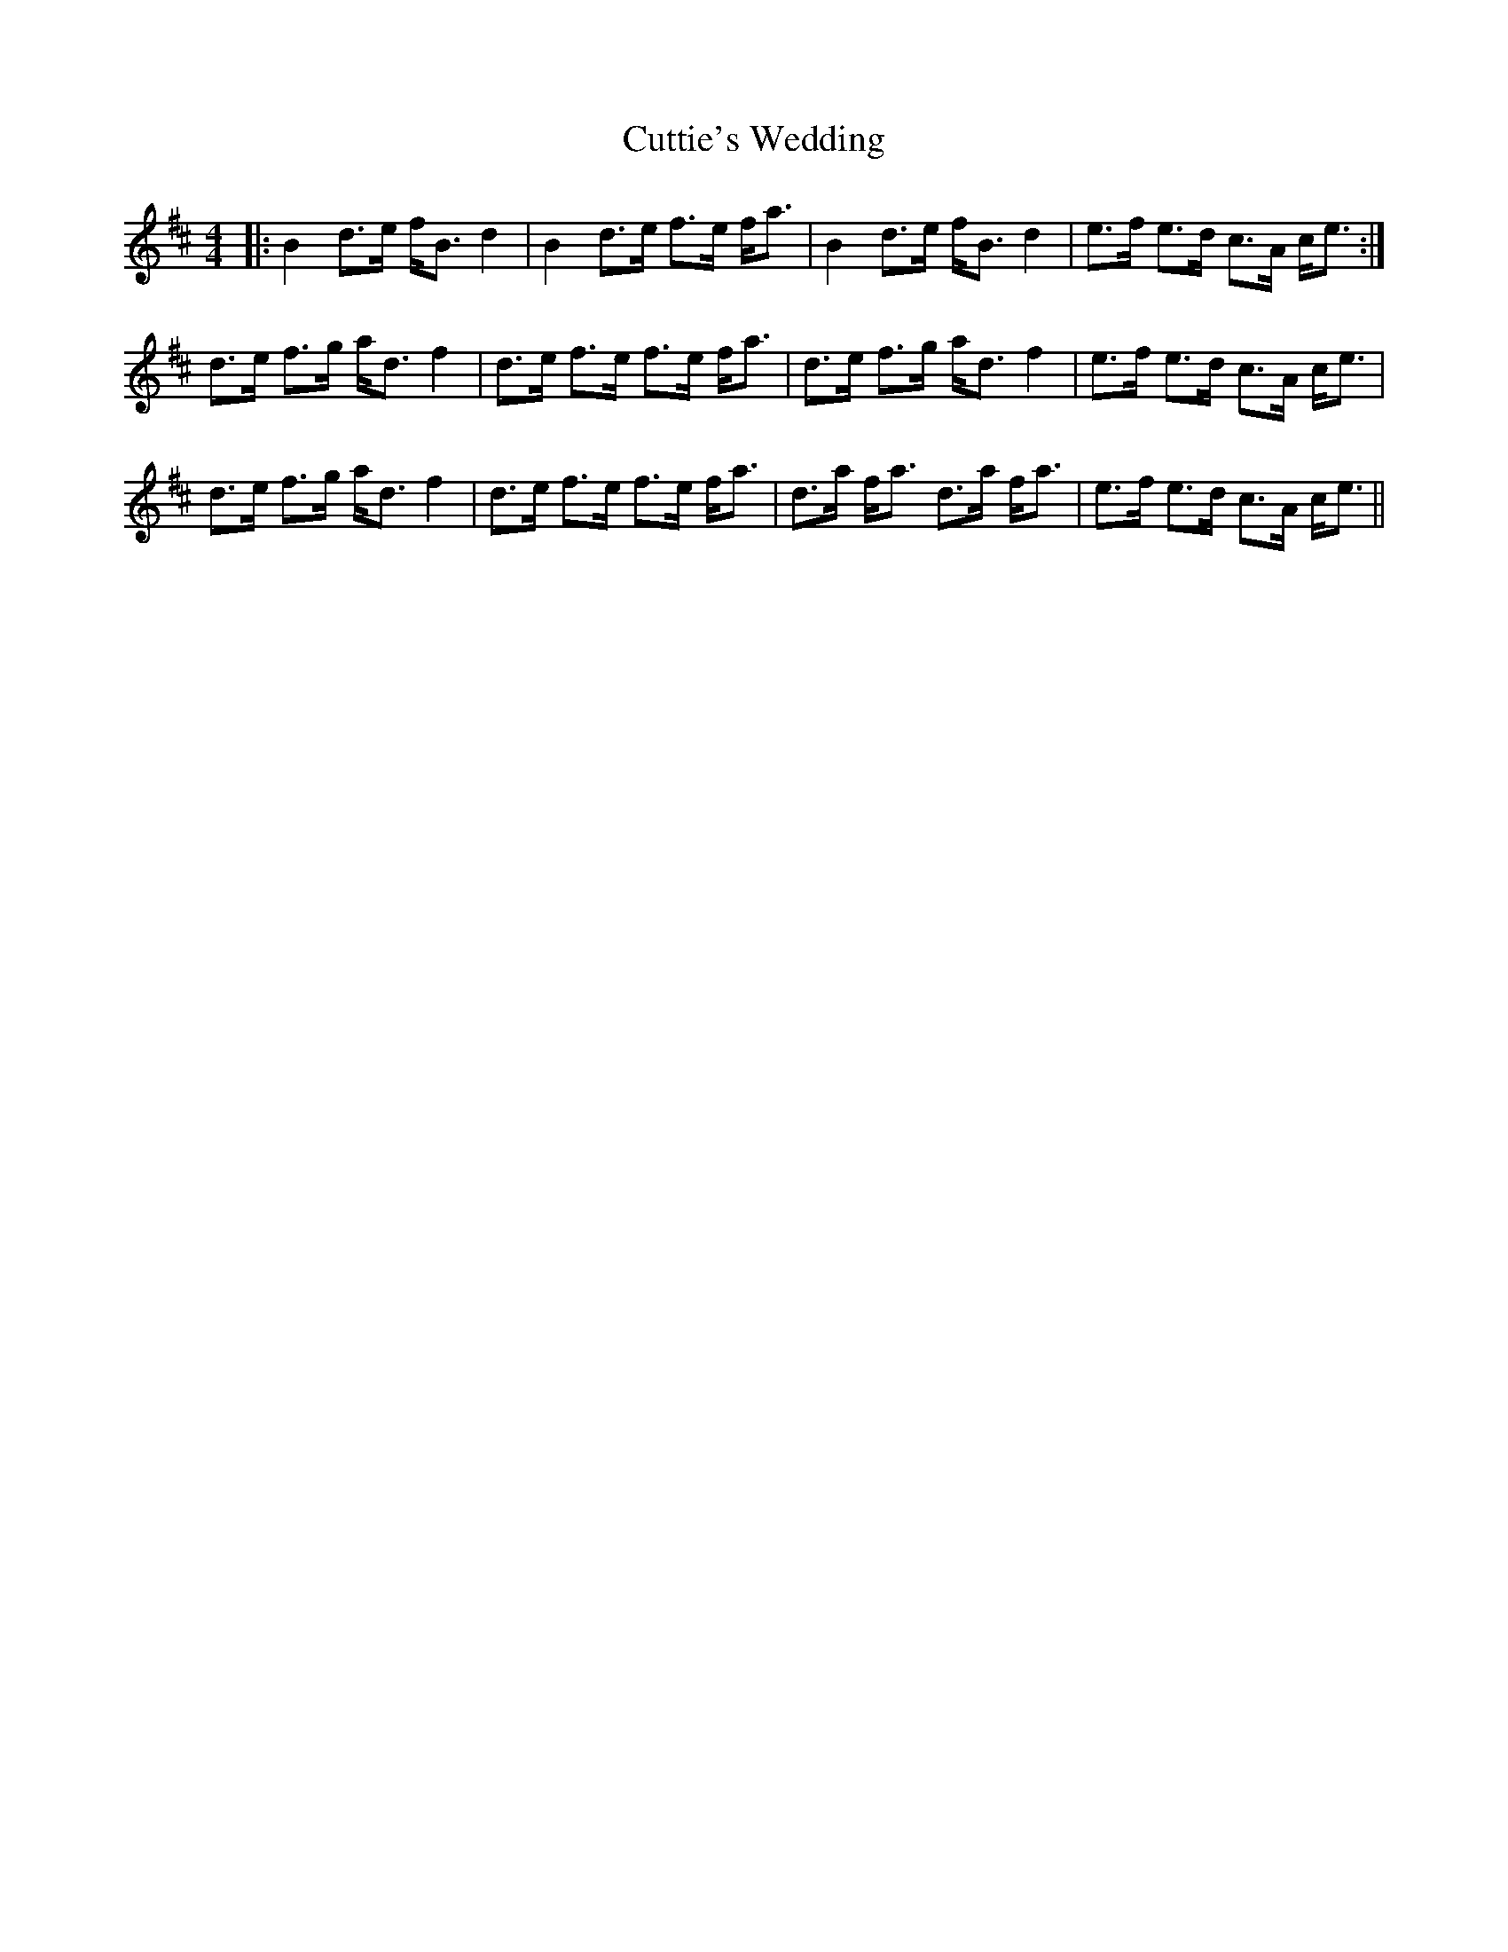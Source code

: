 X: 8963
T: Cuttie's Wedding
R: strathspey
M: 4/4
K: Bminor
|:B2 d>e f<B d2|B2 d>e f>e f<a|B2 d>e f<B d2|e>f e>d c>A c<e:|
d>e f>g a<d f2|d>e f>e f>e f<a|d>e f>g a<d f2|e>f e>d c>A c<e|
d>e f>g a<d f2|d>e f>e f>e f<a|d>a f<a d>a f<a|e>f e>d c>A c<e||

